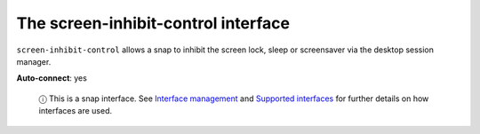 .. 7911.md

.. \_the-screen-inhibit-control-interface:

The screen-inhibit-control interface
====================================

``screen-inhibit-control`` allows a snap to inhibit the screen lock, sleep or screensaver via the desktop session manager.

**Auto-connect**: yes

   ⓘ This is a snap interface. See `Interface management <interface-management.md>`__ and `Supported interfaces <supported-interfaces.md>`__ for further details on how interfaces are used.

